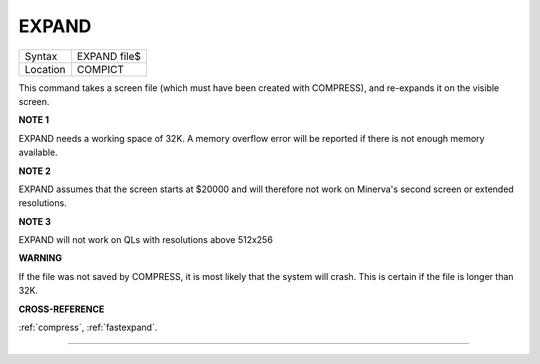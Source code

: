 ..  _expand:

EXPAND
======

+----------+-------------------------------------------------------------------+
| Syntax   |  EXPAND file$                                                     |
+----------+-------------------------------------------------------------------+
| Location |  COMPICT                                                          |
+----------+-------------------------------------------------------------------+

This command takes a screen file (which must have been created with COMPRESS),
and re-expands it on the visible screen.

**NOTE 1**

EXPAND needs a working space of 32K. A memory overflow error will be
reported if there is not enough memory available.

**NOTE 2**

EXPAND assumes that the screen starts at $20000 and will therefore not
work on Minerva's second screen or extended resolutions.

**NOTE 3**

EXPAND will not work on QLs with resolutions above 512x256

**WARNING**

If the file was not saved by COMPRESS, it is most likely that the system
will crash. This is certain if the file is longer than 32K.

**CROSS-REFERENCE**

:ref:`compress`,
:ref:`fastexpand`.

--------------


